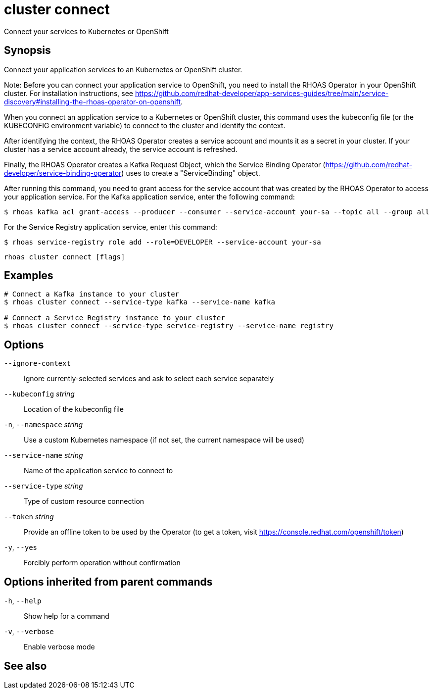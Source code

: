 ifdef::env-github,env-browser[:context: cmd]
[id='ref-cluster-connect_{context}']
= cluster connect

[role="_abstract"]
Connect your services to Kubernetes or OpenShift

[discrete]
== Synopsis

Connect your application services to an Kubernetes or OpenShift cluster.

Note: Before you can connect your application service to OpenShift, you need to install the RHOAS Operator in your OpenShift cluster. For installation instructions, see https://github.com/redhat-developer/app-services-guides/tree/main/service-discovery#installing-the-rhoas-operator-on-openshift.

When you connect an application service to a Kubernetes or OpenShift cluster, this command uses the kubeconfig file (or the KUBECONFIG environment variable) to connect to the cluster and identify the context.

After identifying the context, the RHOAS Operator creates a service account and mounts it as a secret in your cluster. If your cluster has a service account already, the service account is refreshed.

Finally, the RHOAS Operator creates a Kafka Request Object, which the Service Binding Operator (https://github.com/redhat-developer/service-binding-operator) uses to create a "ServiceBinding" object.

After running this command, you need to grant access for the service account that was created by the RHOAS Operator to access your application service. For the Kafka application service, enter the following command:

  $ rhoas kafka acl grant-access --producer --consumer --service-account your-sa --topic all --group all

For the Service Registry application service, enter this command:

  $ rhoas service-registry role add --role=DEVELOPER --service-account your-sa


....
rhoas cluster connect [flags]
....

[discrete]
== Examples

....
# Connect a Kafka instance to your cluster
$ rhoas cluster connect --service-type kafka --service-name kafka

# Connect a Service Registry instance to your cluster
$ rhoas cluster connect --service-type service-registry --service-name registry

....

[discrete]
== Options

      `--ignore-context`::          Ignore currently-selected services and ask to select each service separately
      `--kubeconfig` _string_::     Location of the kubeconfig file
  `-n`, `--namespace` _string_::    Use a custom Kubernetes namespace (if not set, the current namespace will be used)
      `--service-name` _string_::   Name of the application service to connect to
      `--service-type` _string_::   Type of custom resource connection
      `--token` _string_::          Provide an offline token to be used by the Operator (to get a token, visit https://console.redhat.com/openshift/token)

  `-y`, `--yes`::                   Forcibly perform operation without confirmation

[discrete]
== Options inherited from parent commands

  `-h`, `--help`::      Show help for a command
  `-v`, `--verbose`::   Enable verbose mode

[discrete]
== See also


ifdef::env-github,env-browser[]
* link:rhoas_cluster.adoc#rhoas-cluster[rhoas cluster]	 - View and perform operations on your Kubernetes or OpenShift cluster
endif::[]
ifdef::pantheonenv[]
* link:{path}#ref-rhoas-cluster_{context}[rhoas cluster]	 - View and perform operations on your Kubernetes or OpenShift cluster
endif::[]

